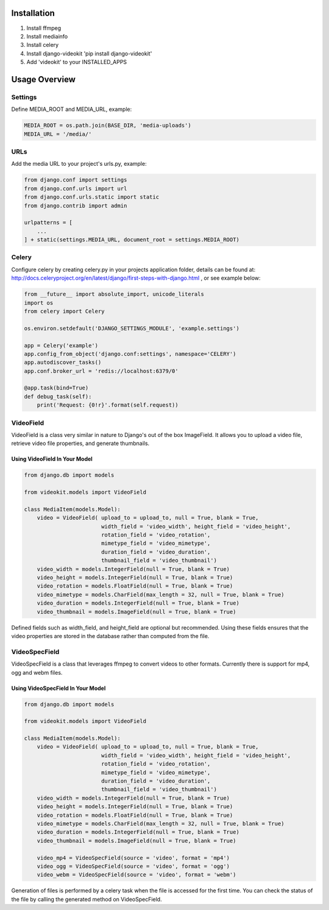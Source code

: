 Installation
============

1. Install ffmpeg
2. Install mediainfo
3. Install celery
4. Install django-videokit 'pip install django-videokit'
5. Add 'videokit' to your INSTALLED_APPS

Usage Overview
==============
Settings
--------
Define MEDIA_ROOT and MEDIA_URL, example:

.. code-block:: python

    MEDIA_ROOT = os.path.join(BASE_DIR, 'media-uploads')
    MEDIA_URL = '/media/'

URLs
----
Add the media URL to your project's urls.py, example:

.. code-block:: python

    from django.conf import settings
    from django.conf.urls import url
    from django.conf.urls.static import static
    from django.contrib import admin

    urlpatterns = [
        ...
    ] + static(settings.MEDIA_URL, document_root = settings.MEDIA_ROOT)

Celery
------
Configure celery by creating celery.py in your projects application folder, details can be found at: http://docs.celeryproject.org/en/latest/django/first-steps-with-django.html , or see example below:

.. code-block:: python

    from __future__ import absolute_import, unicode_literals
    import os
    from celery import Celery

    os.environ.setdefault('DJANGO_SETTINGS_MODULE', 'example.settings')

    app = Celery('example')
    app.config_from_object('django.conf:settings', namespace='CELERY')
    app.autodiscover_tasks()
    app.conf.broker_url = 'redis://localhost:6379/0'

    @app.task(bind=True)
    def debug_task(self):
        print('Request: {0!r}'.format(self.request))
    
VideoField
----------
VideoField is a class very similar in nature to Django's out of the box ImageField. It allows you to upload a video file, retrieve video file properties, and generate thumbnails.

Using VideoField In Your Model
^^^^^^^^^^^^^^^^^^^^^^^^^^^^^^

.. code-block:: python

    from django.db import models

    from videokit.models import VideoField

    class MediaItem(models.Model):
        video = VideoField( upload_to = upload_to, null = True, blank = True, 
                            width_field = 'video_width', height_field = 'video_height',
                            rotation_field = 'video_rotation',
                            mimetype_field = 'video_mimetype',
                            duration_field = 'video_duration',
                            thumbnail_field = 'video_thumbnail')
        video_width = models.IntegerField(null = True, blank = True)
        video_height = models.IntegerField(null = True, blank = True)
        video_rotation = models.FloatField(null = True, blank = True)
        video_mimetype = models.CharField(max_length = 32, null = True, blank = True)
        video_duration = models.IntegerField(null = True, blank = True)
        video_thumbnail = models.ImageField(null = True, blank = True)

Defined fields such as width_field, and height_field are optional but recommended. Using these fields ensures that the video properties are stored in the database rather than computed from the file.

VideoSpecField
--------------
VideoSpecField is a class that leverages ffmpeg to convert videos to other formats. Currently there is support for mp4, ogg and webm files.

Using VideoSpecField In Your Model
^^^^^^^^^^^^^^^^^^^^^^^^^^^^^^^^^^

.. code-block:: python

    from django.db import models

    from videokit.models import VideoField

    class MediaItem(models.Model):
        video = VideoField( upload_to = upload_to, null = True, blank = True, 
                            width_field = 'video_width', height_field = 'video_height',
                            rotation_field = 'video_rotation',
                            mimetype_field = 'video_mimetype',
                            duration_field = 'video_duration',
                            thumbnail_field = 'video_thumbnail')
        video_width = models.IntegerField(null = True, blank = True)
        video_height = models.IntegerField(null = True, blank = True)
        video_rotation = models.FloatField(null = True, blank = True)
        video_mimetype = models.CharField(max_length = 32, null = True, blank = True)
        video_duration = models.IntegerField(null = True, blank = True)
        video_thumbnail = models.ImageField(null = True, blank = True)

        video_mp4 = VideoSpecField(source = 'video', format = 'mp4')
        video_ogg = VideoSpecField(source = 'video', format = 'ogg')
        video_webm = VideoSpecField(source = 'video', format = 'webm')

Generation of files is performed by a celery task when the file is accessed for the first time. You can check the status of the file by calling the generated method on VideoSpecField.
